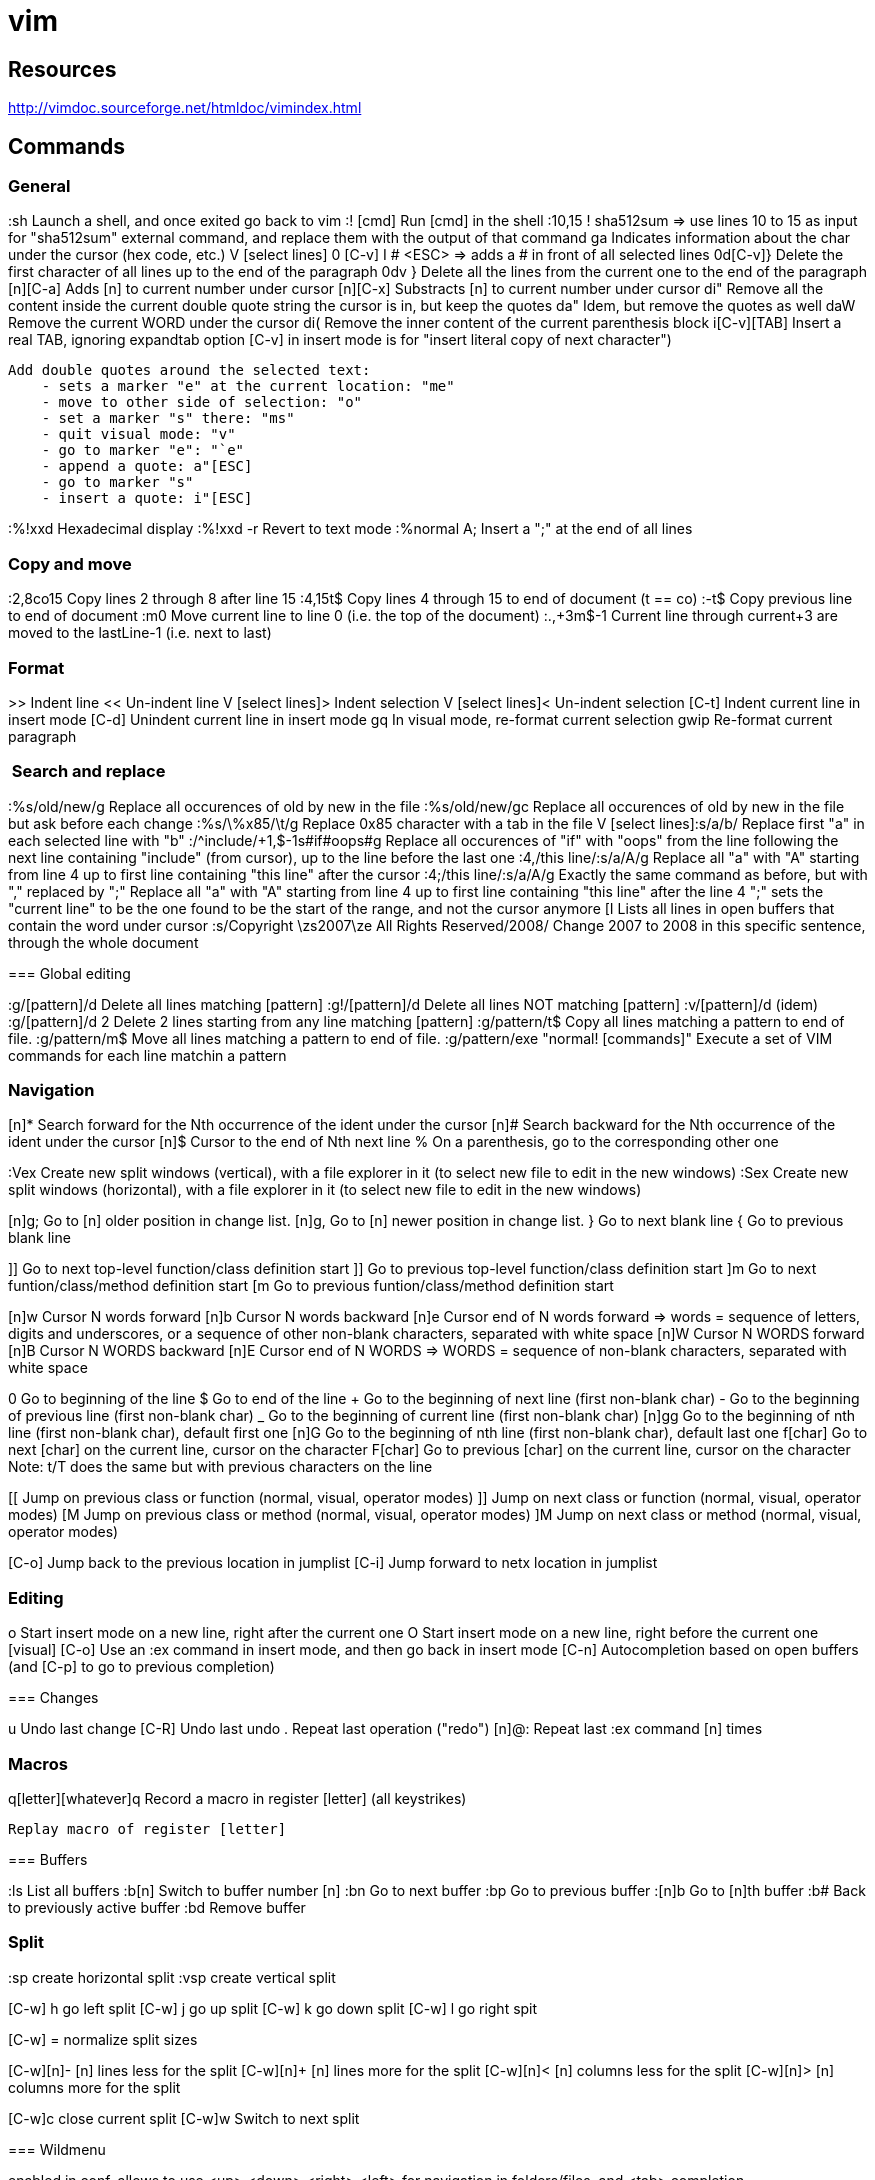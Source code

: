 = vim

== Resources

// Ex commands
http://vimdoc.sourceforge.net/htmldoc/vimindex.html

////
Notes:
  [n] is usually for a digit/number
  [L-] is for a leader combination, by default the comma key ','
  [C-] is for a CTRL- keys combination
  [A-] is for an ALT- keys combination
  [S-] is for a SHIFT keys combination
  [ESC] is for the ESCAPE key
  [TAB] is for the tabulation key
  [MOTION] is for a motion (go to end of file, next paragraph, next line, left, etc.)
  [visual], [normal], ... is for vim modes in which the command works (by default normal)
////

== Commands

=== General

:sh                 Launch a shell, and once exited go back to vim
:! [cmd]            Run [cmd] in the shell
:10,15 ! sha512sum
    => use lines 10 to 15 as input for "sha512sum" external command, and replace them with the output of that command
ga                  Indicates information about the char under the cursor (hex code, etc.)
V [select lines] 0 [C-v] I # <ESC>
    => adds a # in front of all selected lines
0d[C-v]}            Delete the first character of all lines up to the end of the paragraph
0dv }               Delete all the lines from the current one to the end of the paragraph
[n][C-a]            Adds [n] to current number under cursor
[n][C-x]            Substracts [n] to current number under cursor
di"                 Remove all the content inside the current double quote string the cursor is in, but keep the quotes
da"                 Idem, but remove the quotes as well
daW                 Remove the current WORD under the cursor
di(                 Remove the inner content of the current parenthesis block
i[C-v][TAB]         Insert a real TAB, ignoring expandtab option
                        [C-v] in insert mode is for "insert literal copy of next character")

[select text] meomsv`ea"[ESC]`si"[ESC]
                    Add double quotes around the selected text:
                        - sets a marker "e" at the current location: "me"
                        - move to other side of selection: "o"
                        - set a marker "s" there: "ms"
                        - quit visual mode: "v"
                        - go to marker "e": "`e"
                        - append a quote: a"[ESC]
                        - go to marker "s"
                        - insert a quote: i"[ESC]

:%!xxd              Hexadecimal display
:%!xxd -r           Revert to text mode
:%normal A;         Insert a ";" at the end of all lines

=== Copy and move

:2,8co15            Copy lines 2 through 8 after line 15
:4,15t$             Copy lines 4 through 15 to end of document (t == co)
:-t$                Copy previous line to end of document
:m0                 Move current line to line 0 (i.e. the top of the document)
:.,+3m$-1           Current line through current+3 are moved to the lastLine-1 (i.e. next to last)

=== Format

>>                  Indent line
<<                  Un-indent line
V [select lines]>   Indent selection
V [select lines]<   Un-indent selection
[C-t]               Indent current line in insert mode
[C-d]               Unindent current line in insert mode
gq                  In visual mode, re-format current selection
gwip                Re-format current paragraph

===  Search and replace

:%s/old/new/g       Replace all occurences of old by new in the file
:%s/old/new/gc      Replace all occurences of old by new in the file but ask before each change
:%s/\%x85/\t/g     Replace 0x85 character with a tab in the file
V [select lines]:s/a/b/
    Replace first "a" in each selected line with "b"
:/^include/+1,$-1s#if#oops#g
    Replace all occurences of "if" with "oops" from the line following the next line containing "include" (from cursor), up to the line before the last one
:4,/this line/:s/a/A/g
    Replace all "a" with "A" starting from line 4 up to first line containing "this line" after the cursor
:4;/this line/:s/a/A/g
    Exactly the same command as before, but with "," replaced by ";"
    Replace all "a" with "A" starting from line 4 up to first line containing "this line" after the line 4
    ";" sets the "current line" to be the one found to be the start of the range, and not the cursor anymore
[I
    Lists all lines in open buffers that contain the word under cursor
:s/Copyright \zs2007\ze All Rights Reserved/2008/
    Change 2007 to 2008 in this specific sentence, through the whole document

=== Global editing

:g/[pattern]/d      Delete all lines matching [pattern]
:g!/[pattern]/d     Delete all lines NOT matching [pattern]
:v/[pattern]/d      (idem)
:g/[pattern]/d 2    Delete 2 lines starting from any line matching [pattern]
:g/pattern/t$       Copy all lines matching a pattern to end of file.
:g/pattern/m$       Move all lines matching a pattern to end of file.
:g/pattern/exe "normal! [commands]" Execute a set of VIM commands for each line matchin a pattern


=== Navigation

[n]*                Search forward for the Nth occurrence of the ident under the cursor
[n]#                Search backward for the Nth occurrence of the ident under the cursor
[n]$                Cursor to the end of Nth next line
%                   On a parenthesis, go to the corresponding other one

:Vex                Create new split windows (vertical), with a file explorer in it (to select new file to edit in the new windows)
:Sex                Create new split windows (horizontal), with a file explorer in it (to select new file to edit in the new windows)

[n]g;               Go to [n] older position in change list.
[n]g,               Go to [n] newer position in change list.
}                   Go to next blank line
{                   Go to previous blank line

]]                  Go to next top-level function/class definition start
]]                  Go to previous top-level function/class definition start
]m                  Go to next funtion/class/method definition start
[m                  Go to previous funtion/class/method definition start

[n]w                Cursor N words forward
[n]b                Cursor N words backward
[n]e                Cursor end of N words forward
    => words = sequence of letters, digits and underscores, or a sequence of other non-blank characters, separated with white space
[n]W                Cursor N WORDS forward
[n]B                Cursor N WORDS backward
[n]E                Cursor end of N WORDS
    => WORDS = sequence of non-blank characters, separated with white space

0                   Go to beginning of the line
$                   Go to end of the line
+                   Go to the beginning of next line (first non-blank char)
-                   Go to the beginning of previous line (first non-blank char)
_                   Go to the beginning of current line (first non-blank char)
[n]gg               Go to the beginning of nth line (first non-blank char), default first one
[n]G                Go to the beginning of nth line (first non-blank char), default last one
f[char]             Go to next [char] on the current line, cursor on the character
F[char]             Go to previous [char] on the current line, cursor on the character
                        Note: t/T does the same but with previous characters on the line

[[                  Jump on previous class or function (normal, visual, operator modes)
]]                  Jump on next class or function (normal, visual, operator modes)
[M                  Jump on previous class or method (normal, visual, operator modes)
]M                  Jump on next class or method (normal, visual, operator modes)


[C-o]               Jump back to the previous location in jumplist
[C-i]               Jump forward to netx location in jumplist

=== Editing

o                   Start insert mode on a new line, right after the current one
O                   Start insert mode on a new line, right before the current one
[visual] [C-o]      Use an :ex command in insert mode, and then go back in insert mode
[C-n]               Autocompletion based on open buffers (and [C-p] to go to previous completion)

=== Changes

u                   Undo last change
[C-R]               Undo last undo
.                   Repeat last operation ("redo")
[n]@:               Repeat last :ex command [n] times

=== Macros

q[letter][whatever]q
                    Record a macro in register [letter] (all keystrikes)
[n]@[letter]
                    Replay macro of register [letter]


=== Buffers

:ls                 List all buffers
:b[n]               Switch to buffer number [n]
:bn                 Go to next buffer
:bp                 Go to previous buffer
:[n]b               Go to [n]th buffer
:b#                 Back to previously active buffer
:bd                 Remove buffer


=== Split

:sp                 create horizontal split
:vsp                create vertical split

[C-w] h             go left split
[C-w] j             go up split
[C-w] k             go down split
[C-w] l             go right spit

[C-w] =             normalize split sizes

[C-w][n]-           [n] lines less for the split
[C-w][n]+           [n] lines more for the split
[C-w][n]<           [n] columns less for the split
[C-w][n]>           [n] columns more for the split

[C-w]c              close current split
[C-w]w              Switch to next split


=== Wildmenu

enabled in conf, allows to use <up> <down> <right> <left> for navigation in folders/files, and <tab> completion

### Copy and paste

[cursor to beginning] v [cursor to end] y [cursor to target] P
    Copy a block and paste it after the cursor
    Notes:
        * 'V' instead of 'v' to select whole lines
        * 'd' instead of 'y' to cut
        * 'p' insteand of 'P' to paster after cursor

"*yy                Copy current line to the system selection buffer (middle-click stuff usually)
"+yy                Copy current line to the system cut buffer ('clipboard')

### diff
]c                  Go to next diff
[c                  Go to previous diff
do                  Get changes from other window
dp                  Put changes to other window
:diffupdate         Refresh diff

=== Gitglutter plugin

<L> hr              Revert current hunk git changes
<L> hs              Stage current hunk git changes
]c                  Go to next diff
[c                  Go to previous diff

=== tcomment_vim plugin

gc[MOTION]          Toggle comments on motion
[visual]gc          Toggle comments on selection
[C-_][C-_]          Toggle comments on current line
[C-_]p              Comment the current inner paragraph

=== Operators

    |c| c   change
    |d| d   delete
    |y| y   yank into register (does not change the text)
    |~| ~   swap case (only if 'tildeop' is set)
    |g~|    g~  swap case
    |gu|    gu  make lowercase
    |gU|    gU  make uppercase
    |!| !   filter through an external program
    |=| =   filter through 'equalprg' or C-indenting if empty
    |gq|    gq  text formatting
    |g?|    g?  ROT13 encoding
    |>| >   shift right
    |<| <   shift left
    |zf|    zf  define a fold
    |g@|    g@      call function set with the 'operatorfunc' option

== Misc

FORCING A MOTION TO BE LINEWISE, CHARACTERWISE OR BLOCKWISE

When a motion is not of the type you would like to use, you can force another
type by using "v", "V" or CTRL-V just after the operator.
Example:
    dj
deletes two lines
    dvj
deletes from the cursor position until the character below the cursor
    d[C-v]j
deletes the character under the cursor and the character below the cursor.

Be careful with forcing a linewise movement to be used characterwise or
blockwise, the column may not always be defined.


                            *o_v*
v       When used after an operator, before the motion command: Force
        the operator to work characterwise, also when the motion is
        linewise.  If the motion was linewise, it will become
        |exclusive|.
        If the motion already was characterwise, toggle
        inclusive/exclusive.  This can be used to make an exclusive
        motion inclusive and an inclusive motion exclusive.


                            *o_V*
V       When used after an operator, before the motion command: Force
        the operator to work linewise, also when the motion is
        characterwise.


                            *o_CTRL-V*
CTRL-V      When used after an operator, before the motion command: Force
        the operator to work blockwise.  This works like Visual block
        mode selection, with the corners defined by the cursor
        position before and after the motion.
